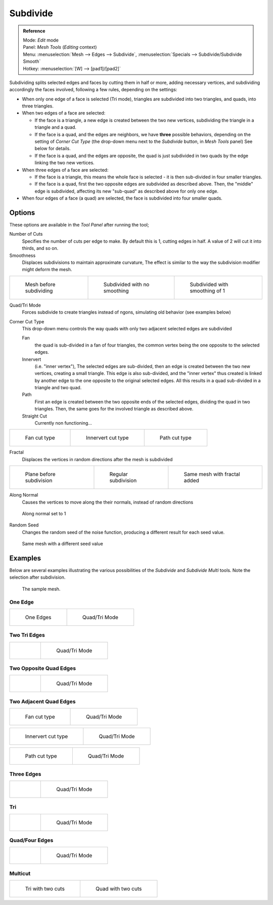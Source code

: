 
..    TODO/Review: {{review|}} .


*********
Subdivide
*********

.. admonition:: Reference
   :class: refbox

   | Mode:     *Edit* mode
   | Panel:    *Mesh Tools* (*Editing* context)
   | Menu:     :menuselection:`Mesh --> Edges --> Subdivide`,
     :menuselection:`Specials --> Subdivide/Subdivide Smooth`
   | Hotkey:   :menuselection:`[W] --> [pad1]/[pad2]`


Subdividing splits selected edges and faces by cutting them in half or more,
adding necessary vertices, and subdividing accordingly the faces involved,
following a few rules, depending on the settings:


- When only one edge of a face is selected (Tri mode),
  triangles are subdivided into two triangles, and quads, into three triangles.
- When two edges of a face are selected:

  - If the face is a triangle, a new edge is created between the two new vertices,
    subdividing the triangle in a triangle and a quad.
  - If the face is a quad, and the edges are neighbors, we have **three** possible behaviors,
    depending on the setting of *Corner Cut Type* (the drop-down menu next to the *Subdivide* button,
    in *Mesh Tools* panel) See below for details.
  - If the face is a quad, and the edges are opposite,
    the quad is just subdivided in two quads by the edge linking the two new vertices.

- When three edges of a face are selected:

  - If the face is a triangle, this means the whole face is selected -
    it is then sub-divided in four smaller triangles.
  - If the face is a quad, first the two opposite edges are subdivided as described above.
    Then, the "middle" edge is subdivided, affecting its new "sub-quad" as described above for only one edge.
- When four edges of a face (a quad) are selected, the face is subdivided into four smaller quads.


Options
=======

These options are available in the *Tool Panel* after running the tool;

Number of Cuts
   Specifies the number of cuts per edge to make.
   By default this is 1, cutting edges in half. A value of 2 will cut it into thirds, and so on.
Smoothness
   Displaces subdivisions to maintain approximate curvature,
   The effect is similar to the way the subdivision modifier might deform the mesh.

.. list-table::

   * - .. figure:: /images/Doc26-subdivide-smooth-before.jpg
          :width: 200px

          Mesh before subdividing

     - .. figure:: /images/Doc26-subdivide-smooth-none.jpg
          :width: 200px

          Subdivided with no smoothing

     - .. figure:: /images/Doc26-subdivide-smooth-after.jpg
          :width: 200px

          Subdivided with smoothing of 1


Quad/Tri Mode
   Forces subdivide to create triangles instead of ngons, simulating old behavior (see examples below)

Corner Cut Type
   This drop-down menu controls the way quads with only two adjacent selected edges are subdivided

   Fan
      the quad is sub-divided in a fan of four triangles,
      the common vertex being the one opposite to the selected edges.
   Innervert
      (i.e. "inner vertex"), The selected edges are sub-divided,
      then an edge is created between the two new vertices, creating a small triangle.
      This edge is also sub-divided,
      and the "inner vertex" thus created is linked by another edge to the one opposite
      to the original selected edges. All this results in a quad sub-divided in a triangle and two quad.
   Path
      First an edge is created between the two opposite ends of the selected edges,
      dividing the quad in two triangles. Then, the same goes for the involved triangle as described above.
   Straight Cut
      Currently non functioning...


.. list-table::

   * - .. figure:: /images/Doc26-subdivide-twoEdgesQuad-fan2.jpg
          :width: 200px

          Fan cut type

     - .. figure:: /images/Doc26-subdivide-twoEdgesQuad-innervert.jpg
          :width: 200px

          Innervert cut type

     - .. figure:: /images/Doc26-subdivide-twoEdgesQuad-path.jpg
          :width: 200px

          Path cut type


Fractal
   Displaces the vertices in random directions after the mesh is subdivided

.. list-table::

   * - .. figure:: /images/Doc26-subdivide-fractal-before.jpg
          :width: 200px

          Plane before subdivision

     - .. figure:: /images/Doc26-subdivide-fractal-none.jpg
          :width: 200px

          Regular subdivision

     - .. figure:: /images/Doc26-subdivide-fractal-after1.jpg
          :width: 200px

          Same mesh with fractal added


Along Normal
   Causes the vertices to move along the their normals, instead of random directions


.. figure:: /images/Doc26-subdivide-fractal-alongNormal.jpg
   :width: 200px

   Along normal set to 1


Random Seed
   Changes the random seed of the noise function, producing a different result for each seed value.


.. figure:: /images/Doc26-subdivide-fractal-after2.jpg
   :width: 200px

   Same mesh with a different seed value


Examples
========

Below are several examples illustrating the various possibilities of the *Subdivide*
and *Subdivide Multi* tools. Note the selection after subdivision.


.. figure:: /images/Doc26-subdivide-before.jpg
   :width: 300px

   The sample mesh.


One Edge
--------

.. list-table::

   * - .. figure:: /images/Doc26-subdivide-oneEdge.jpg
          :width: 250px

          One Edges

     - .. figure:: /images/Doc26-subdivide-oneEdge-tri.jpg
          :width: 250px

          Quad/Tri Mode


Two Tri Edges
-------------

.. list-table::

   * - .. figure:: /images/Doc26-subdivide-twoEdgesTri.jpg
          :width: 250px

     - .. figure:: /images/Doc26-subdivide-twoEdgesTri-tri.jpg
          :width: 250px

          Quad/Tri Mode


Two Opposite Quad Edges
-----------------------

.. list-table::

   * - .. figure:: /images/Doc26-subdivide-twoEdgesOpposite.jpg
          :width: 250px

     - .. figure:: /images/Doc26-subdivide-twoEdgesOpposite-tri.jpg
          :width: 250px

          Quad/Tri Mode


Two Adjacent Quad Edges
-----------------------

.. list-table::

   * - .. figure:: /images/Doc26-subdivide-twoEdgesQuad-fan2.jpg
          :width: 250px

          Fan cut type

     - .. figure:: /images/Doc26-subdivide-twoEdgesQuad-fan.jpg
          :width: 250px

          Quad/Tri Mode


.. list-table::

   * - .. figure:: /images/Doc26-subdivide-twoEdgesQuad-innervert.jpg
          :width: 250px

          Innervert cut type

     - .. figure:: /images/Doc26-subdivide-twoEdgesQuad-innervert-tri.jpg
          :width: 250px

          Quad/Tri Mode


.. list-table::

   * - .. figure:: /images/Doc26-subdivide-twoEdgesQuad-path.jpg
          :width: 250px

          Path cut type

     - .. figure:: /images/Doc26-subdivide-twoEdgesQuad-path-tri.jpg
          :width: 250px

          Quad/Tri Mode


Three Edges
-----------

.. list-table::

   * - .. figure:: /images/Doc26-subdivide-threeEdges.jpg
          :width: 250px

     - .. figure:: /images/Doc26-subdivide-threeEdges-tri.jpg
          :width: 250px

          Quad/Tri Mode


Tri
---

.. list-table::

   * - .. figure:: /images/Doc26-subdivide-threeEdgesTri.jpg
          :width: 250px

     - .. figure:: /images/Doc26-subdivide-threeEdgesTri-tri.jpg
          :width: 250px

          Quad/Tri Mode


Quad/Four Edges
---------------

.. list-table::

   * - .. figure:: /images/Doc26-subdivide-fourEdges.jpg
          :width: 250px

     - .. figure:: /images/Doc26-subdivide-fourEdges-tri.jpg
          :width: 250px

          Quad/Tri Mode


Multicut
--------

.. list-table::

   * - .. figure:: /images/Doc26-subdivide-tri-multi.jpg
          :width: 250px

          Tri with two cuts

     - .. figure:: /images/Doc26-subdivide-quad-multi.jpg
          :width: 250px

          Quad with two cuts


